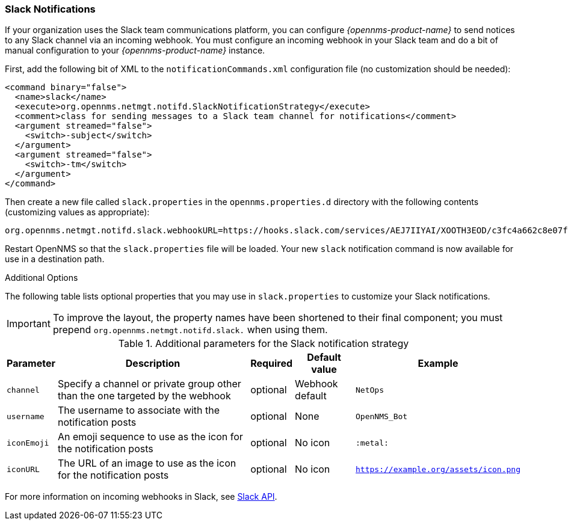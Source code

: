 
[[ref-notifications-strategy-slack]]
=== Slack Notifications

If your organization uses the Slack team communications platform, you can configure _{opennms-product-name}_ to send notices to any Slack channel via an incoming webhook.
You must configure an incoming webhook in your Slack team and do a bit of manual configuration to your _{opennms-product-name}_ instance.

First, add the following bit of XML to the `notificationCommands.xml` configuration file (no customization should be needed):

[source, xml]
----
<command binary="false">
  <name>slack</name>
  <execute>org.opennms.netmgt.notifd.SlackNotificationStrategy</execute>
  <comment>class for sending messages to a Slack team channel for notifications</comment>
  <argument streamed="false">
    <switch>-subject</switch>
  </argument>
  <argument streamed="false">
    <switch>-tm</switch>
  </argument>
</command>
----

Then create a new file called `slack.properties` in the `opennms.properties.d` directory with the following contents (customizing values as appropriate):

[source, properties]
----
org.opennms.netmgt.notifd.slack.webhookURL=https://hooks.slack.com/services/AEJ7IIYAI/XOOTH3EOD/c3fc4a662c8e07fe072aeeec
----

Restart OpenNMS so that the `slack.properties` file will be loaded. Your new `slack` notification command is now available for use in a destination path.

.Additional Options

The following table lists optional properties that you may use in `slack.properties` to customize your Slack notifications.

IMPORTANT: To improve the layout, the property names have been shortened to their final component; you must prepend `org.opennms.netmgt.notifd.slack.` when using them.

.Additional parameters for the Slack notification strategy
[options="header, autowidth"]
|===
| Parameter   | Description                                                                     | Required | Default value   | Example
| `channel`   | Specify a channel or private group other than the one targeted by the webhook   | optional | Webhook default | `NetOps`
| `username`  | The username to associate with the notification posts                           | optional | None            | `OpenNMS_Bot`
| `iconEmoji` | An emoji sequence to use as the icon for the notification posts                 | optional | No icon         | `:metal:`
| `iconURL`   | The URL of an image to use as the icon for the notification posts               | optional | No icon         | `https://example.org/assets/icon.png`
|===

For more information on incoming webhooks in Slack, see link:https://api.slack.com/incoming-webhooks[Slack API].
